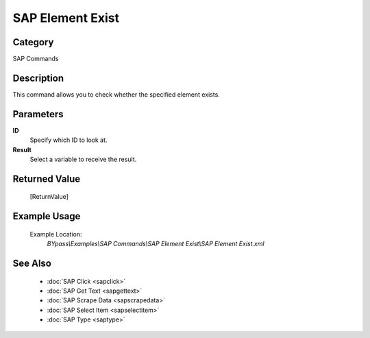 SAP Element Exist
=================

Category
--------
SAP Commands

Description
-----------

This command allows you to check whether the specified element exists.

Parameters
----------

**ID**
	Specify which ID to look at.

**Result**
	Select a variable to receive the result.



Returned Value
--------------
	[ReturnValue]

Example Usage
-------------

	Example Location:  
		`BYpass\\Examples\\SAP Commands\\SAP Element Exist\\SAP Element Exist.xml`

See Also
--------
	- :doc:`SAP Click <sapclick>`
	- :doc:`SAP Get Text <sapgettext>`
	- :doc:`SAP Scrape Data <sapscrapedata>`
	- :doc:`SAP Select Item <sapselectitem>`
	- :doc:`SAP Type <saptype>`

	
